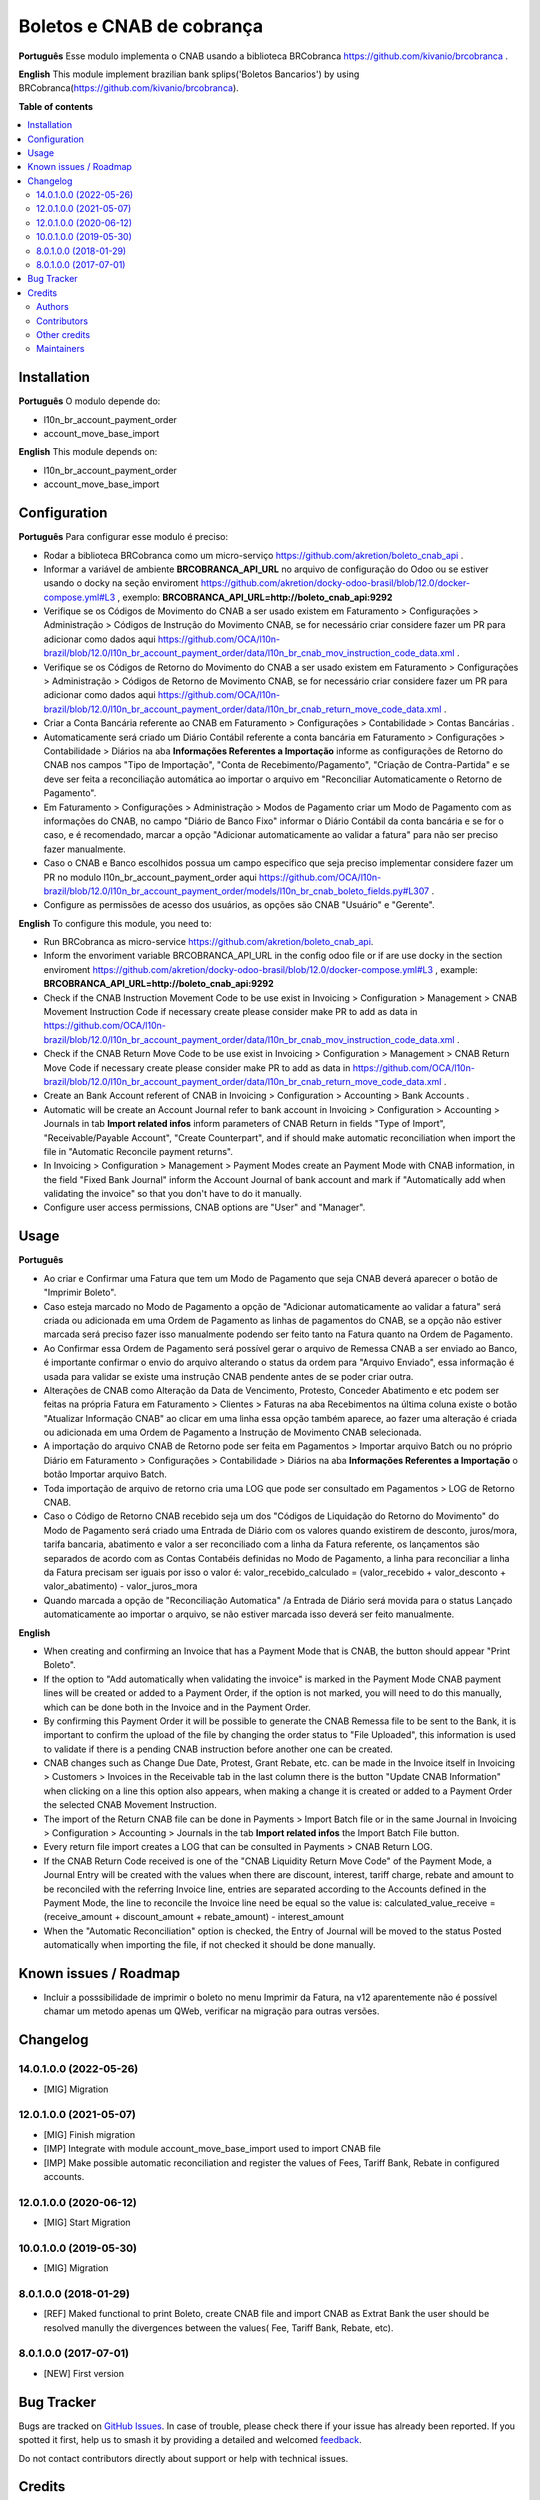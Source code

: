 ==========================
Boletos e CNAB de cobrança
==========================

.. 
   !!!!!!!!!!!!!!!!!!!!!!!!!!!!!!!!!!!!!!!!!!!!!!!!!!!!
   !! This file is generated by oca-gen-addon-readme !!
   !! changes will be overwritten.                   !!
   !!!!!!!!!!!!!!!!!!!!!!!!!!!!!!!!!!!!!!!!!!!!!!!!!!!!
   !! source digest: sha256:5dd0417356b8dc0ea061c8af1b34c315a3470745d2a4d614f7bc56ca71e67a1f
   !!!!!!!!!!!!!!!!!!!!!!!!!!!!!!!!!!!!!!!!!!!!!!!!!!!!

.. |badge1| image:: https://img.shields.io/badge/maturity-Beta-yellow.png
    :target: https://odoo-community.org/page/development-status
    :alt: Beta
.. |badge2| image:: https://img.shields.io/badge/licence-AGPL--3-blue.png
    :target: http://www.gnu.org/licenses/agpl-3.0-standalone.html
    :alt: License: AGPL-3
.. |badge3| image:: https://img.shields.io/badge/github-OCA%2Fl10n--brazil-lightgray.png?logo=github
    :target: https://github.com/OCA/l10n-brazil/tree/16.0/l10n_br_account_payment_brcobranca
    :alt: OCA/l10n-brazil
.. |badge4| image:: https://img.shields.io/badge/weblate-Translate%20me-F47D42.png
    :target: https://translation.odoo-community.org/projects/l10n-brazil-16-0/l10n-brazil-16-0-l10n_br_account_payment_brcobranca
    :alt: Translate me on Weblate
.. |badge5| image:: https://img.shields.io/badge/runboat-Try%20me-875A7B.png
    :target: https://runboat.odoo-community.org/builds?repo=OCA/l10n-brazil&target_branch=16.0
    :alt: Try me on Runboat

|badge1| |badge2| |badge3| |badge4| |badge5|

**Português** Esse modulo implementa o CNAB usando a biblioteca
BRCobranca https://github.com/kivanio/brcobranca .

**English** This module implement brazilian bank splips('Boletos
Bancarios') by using BRCobranca(https://github.com/kivanio/brcobranca).

**Table of contents**

.. contents::
   :local:

Installation
============

**Português** O modulo depende do:

- l10n_br_account_payment_order
- account_move_base_import

**English** This module depends on:

- l10n_br_account_payment_order
- account_move_base_import

Configuration
=============

**Português** Para configurar esse modulo é preciso:

- Rodar a biblioteca BRCobranca como um micro-serviço
  https://github.com/akretion/boleto_cnab_api .
- Informar a variável de ambiente **BRCOBRANCA_API_URL** no arquivo de
  configuração do Odoo ou se estiver usando o docky na seção enviroment
  https://github.com/akretion/docky-odoo-brasil/blob/12.0/docker-compose.yml#L3
  , exemplo: **BRCOBRANCA_API_URL=http://boleto_cnab_api:9292**
- Verifique se os Códigos de Movimento do CNAB a ser usado existem em
  Faturamento > Configurações > Administração > Códigos de Instrução do
  Movimento CNAB, se for necessário criar considere fazer um PR para
  adicionar como dados aqui
  https://github.com/OCA/l10n-brazil/blob/12.0/l10n_br_account_payment_order/data/l10n_br_cnab_mov_instruction_code_data.xml
  .
- Verifique se os Códigos de Retorno do Movimento do CNAB a ser usado
  existem em Faturamento > Configurações > Administração > Códigos de
  Retorno de Movimento CNAB, se for necessário criar considere fazer um
  PR para adicionar como dados aqui
  https://github.com/OCA/l10n-brazil/blob/12.0/l10n_br_account_payment_order/data/l10n_br_cnab_return_move_code_data.xml
  .
- Criar a Conta Bancária referente ao CNAB em Faturamento >
  Configurações > Contabilidade > Contas Bancárias .
- Automaticamente será criado um Diário Contábil referente a conta
  bancária em Faturamento > Configurações > Contabilidade > Diários na
  aba **Informações Referentes a Importação** informe as configurações
  de Retorno do CNAB nos campos "Tipo de Importação", "Conta de
  Recebimento/Pagamento", "Criação de Contra-Partida" e se deve ser
  feita a reconciliação automática ao importar o arquivo em "Reconciliar
  Automaticamente o Retorno de Pagamento".
- Em Faturamento > Configurações > Administração > Modos de Pagamento
  criar um Modo de Pagamento com as informações do CNAB, no campo
  "Diário de Banco Fixo" informar o Diário Contábil da conta bancária e
  se for o caso, e é recomendado, marcar a opção "Adicionar
  automaticamente ao validar a fatura" para não ser preciso fazer
  manualmente.
- Caso o CNAB e Banco escolhidos possua um campo especifico que seja
  preciso implementar considere fazer um PR no modulo
  l10n_br_account_payment_order aqui
  https://github.com/OCA/l10n-brazil/blob/12.0/l10n_br_account_payment_order/models/l10n_br_cnab_boleto_fields.py#L307
  .
- Configure as permissões de acesso dos usuários, as opções são CNAB
  "Usuário" e "Gerente".

**English** To configure this module, you need to:

- Run BRCobranca as micro-service
  https://github.com/akretion/boleto_cnab_api.
- Inform the envoriment variable BRCOBRANCA_API_URL in the config odoo
  file or if are use docky in the section enviroment
  https://github.com/akretion/docky-odoo-brasil/blob/12.0/docker-compose.yml#L3
  , example: **BRCOBRANCA_API_URL=http://boleto_cnab_api:9292**
- Check if the CNAB Instruction Movement Code to be use exist in
  Invoicing > Configuration > Management > CNAB Movement Instruction
  Code if necessary create please consider make PR to add as data in
  https://github.com/OCA/l10n-brazil/blob/12.0/l10n_br_account_payment_order/data/l10n_br_cnab_mov_instruction_code_data.xml
  .
- Check if the CNAB Return Move Code to be use exist in Invoicing >
  Configuration > Management > CNAB Return Move Code if necessary create
  please consider make PR to add as data in
  https://github.com/OCA/l10n-brazil/blob/12.0/l10n_br_account_payment_order/data/l10n_br_cnab_return_move_code_data.xml
  .
- Create an Bank Account referent of CNAB in Invoicing > Configuration >
  Accounting > Bank Accounts .
- Automatic will be create an Account Journal refer to bank account in
  Invoicing > Configuration > Accounting > Journals in tab **Import
  related infos** inform parameters of CNAB Return in fields "Type of
  Import", "Receivable/Payable Account", "Create Counterpart", and if
  should make automatic reconciliation when import the file in
  "Automatic Reconcile payment returns".
- In Invoicing > Configuration > Management > Payment Modes create an
  Payment Mode with CNAB information, in the field "Fixed Bank Journal"
  inform the Account Journal of bank account and mark if "Automatically
  add when validating the invoice" so that you don't have to do it
  manually.
- Configure user access permissions, CNAB options are "User" and
  "Manager".

Usage
=====

**Português**

- Ao criar e Confirmar uma Fatura que tem um Modo de Pagamento que seja
  CNAB deverá aparecer o botão de "Imprimir Boleto".
- Caso esteja marcado no Modo de Pagamento a opção de "Adicionar
  automaticamente ao validar a fatura" será criada ou adicionada em uma
  Ordem de Pagamento as linhas de pagamentos do CNAB, se a opção não
  estiver marcada será preciso fazer isso manualmente podendo ser feito
  tanto na Fatura quanto na Ordem de Pagamento.
- Ao Confirmar essa Ordem de Pagamento será possível gerar o arquivo de
  Remessa CNAB a ser enviado ao Banco, é importante confirmar o envio do
  arquivo alterando o status da ordem para "Arquivo Enviado", essa
  informação é usada para validar se existe uma instrução CNAB pendente
  antes de se poder criar outra.
- Alterações de CNAB como Alteração da Data de Vencimento, Protesto,
  Conceder Abatimento e etc podem ser feitas na própria Fatura em
  Faturamento > Clientes > Faturas na aba Recebimentos na última coluna
  existe o botão "Atualizar Informação CNAB" ao clicar em uma linha essa
  opção também aparece, ao fazer uma alteração é criada ou adicionada em
  uma Ordem de Pagamento a Instrução de Movimento CNAB selecionada.
- A importação do arquivo CNAB de Retorno pode ser feita em Pagamentos >
  Importar arquivo Batch ou no próprio Diário em Faturamento >
  Configurações > Contabilidade > Diários na aba **Informações
  Referentes a Importação** o botão Importar arquivo Batch.
- Toda importação de arquivo de retorno cria uma LOG que pode ser
  consultado em Pagamentos > LOG de Retorno CNAB.
- Caso o Código de Retorno CNAB recebido seja um dos "Códigos de
  Liquidação do Retorno do Movimento" do Modo de Pagamento será criado
  uma Entrada de Diário com os valores quando existirem de desconto,
  juros/mora, tarifa bancaria, abatimento e valor a ser reconciliado com
  a linha da Fatura referente, os lançamentos são separados de acordo
  com as Contas Contabéis definidas no Modo de Pagamento, a linha para
  reconciliar a linha da Fatura precisam ser iguais por isso o valor é:
  valor_recebido_calculado = (valor_recebido + valor_desconto +
  valor_abatimento) - valor_juros_mora
- Quando marcada a opção de "Reconciliação Automatica" /a Entrada de
  Diário será movida para o status Lançado automaticamente ao importar o
  arquivo, se não estiver marcada isso deverá ser feito manualmente.

**English**

- When creating and confirming an Invoice that has a Payment Mode that
  is CNAB, the button should appear "Print Boleto".
- If the option to "Add automatically when validating the invoice" is
  marked in the Payment Mode CNAB payment lines will be created or added
  to a Payment Order, if the option is not marked, you will need to do
  this manually, which can be done both in the Invoice and in the
  Payment Order.
- By confirming this Payment Order it will be possible to generate the
  CNAB Remessa file to be sent to the Bank, it is important to confirm
  the upload of the file by changing the order status to "File
  Uploaded", this information is used to validate if there is a pending
  CNAB instruction before another one can be created.
- CNAB changes such as Change Due Date, Protest, Grant Rebate, etc. can
  be made in the Invoice itself in Invoicing > Customers > Invoices in
  the Receivable tab in the last column there is the button "Update CNAB
  Information" when clicking on a line this option also appears, when
  making a change it is created or added to a Payment Order the selected
  CNAB Movement Instruction.
- The import of the Return CNAB file can be done in Payments > Import
  Batch file or in the same Journal in Invoicing > Configuration >
  Accounting > Journals in the tab **Import related infos** the Import
  Batch File button.
- Every return file import creates a LOG that can be consulted in
  Payments > CNAB Return LOG.
- If the CNAB Return Code received is one of the "CNAB Liquidity Return
  Move Code" of the Payment Mode, a Journal Entry will be created with
  the values when there are discount, interest, tariff charge, rebate
  and amount to be reconciled with the referring Invoice line, entries
  are separated according to the Accounts defined in the Payment Mode,
  the line to reconcile the Invoice line need be equal so the value is:
  calculated_value_receive = (receive_amount + discount_amount +
  rebate_amount) - interest_amount
- When the "Automatic Reconciliation" option is checked, the Entry of
  Journal will be moved to the status Posted automatically when
  importing the file, if not checked it should be done manually.

Known issues / Roadmap
======================

- Incluir a posssibilidade de imprimir o boleto no menu Imprimir da
  Fatura, na v12 aparentemente não é possível chamar um metodo apenas um
  QWeb, verificar na migração para outras versões.

Changelog
=========

14.0.1.0.0 (2022-05-26)
-----------------------

- [MIG] Migration

12.0.1.0.0 (2021-05-07)
-----------------------

- [MIG] Finish migration
- [IMP] Integrate with module account_move_base_import used to import
  CNAB file
- [IMP] Make possible automatic reconciliation and register the values
  of Fees, Tariff Bank, Rebate in configured accounts.

12.0.1.0.0 (2020-06-12)
-----------------------

- [MIG] Start Migration

10.0.1.0.0 (2019-05-30)
-----------------------

- [MIG] Migration

8.0.1.0.0 (2018-01-29)
----------------------

- [REF] Maked functional to print Boleto, create CNAB file and import
  CNAB as Extrat Bank the user should be resolved manully the
  divergences between the values( Fee, Tariff Bank, Rebate, etc).

8.0.1.0.0 (2017-07-01)
----------------------

- [NEW] First version

Bug Tracker
===========

Bugs are tracked on `GitHub Issues <https://github.com/OCA/l10n-brazil/issues>`_.
In case of trouble, please check there if your issue has already been reported.
If you spotted it first, help us to smash it by providing a detailed and welcomed
`feedback <https://github.com/OCA/l10n-brazil/issues/new?body=module:%20l10n_br_account_payment_brcobranca%0Aversion:%2016.0%0A%0A**Steps%20to%20reproduce**%0A-%20...%0A%0A**Current%20behavior**%0A%0A**Expected%20behavior**>`_.

Do not contact contributors directly about support or help with technical issues.

Credits
=======

Authors
-------

* Akretion

Contributors
------------

- `Akretion <https://akretion.com/pt-BR>`__:

  - Raphaël Valyi <raphael.valyi@akretion.com.br>
  - Magno Costa <magno.costa@akretion.com.br>

- `Engenere <https://engenere.one>`__:

  - Antônio S. Pereira Neto <neto@engenere.one>

Other credits
-------------

The development of this module has been financially supported by:

- AKRETION LTDA - https://akretion.com/pt-BR

Maintainers
-----------

This module is maintained by the OCA.

.. image:: https://odoo-community.org/logo.png
   :alt: Odoo Community Association
   :target: https://odoo-community.org

OCA, or the Odoo Community Association, is a nonprofit organization whose
mission is to support the collaborative development of Odoo features and
promote its widespread use.

.. |maintainer-rvalyi| image:: https://github.com/rvalyi.png?size=40px
    :target: https://github.com/rvalyi
    :alt: rvalyi
.. |maintainer-mbcosta| image:: https://github.com/mbcosta.png?size=40px
    :target: https://github.com/mbcosta
    :alt: mbcosta

Current `maintainers <https://odoo-community.org/page/maintainer-role>`__:

|maintainer-rvalyi| |maintainer-mbcosta| 

This module is part of the `OCA/l10n-brazil <https://github.com/OCA/l10n-brazil/tree/16.0/l10n_br_account_payment_brcobranca>`_ project on GitHub.

You are welcome to contribute. To learn how please visit https://odoo-community.org/page/Contribute.
